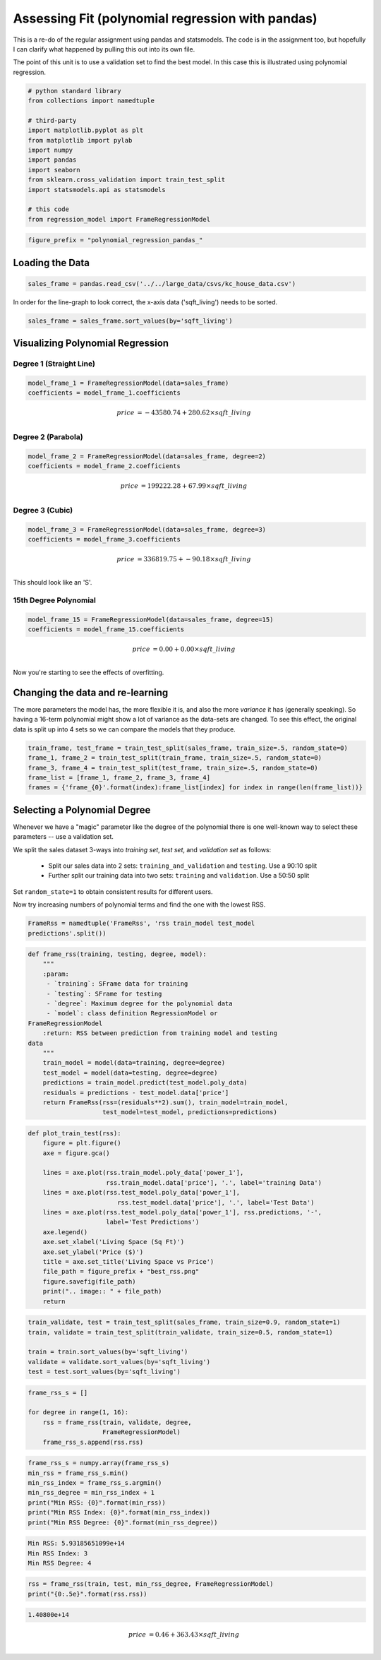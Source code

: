 Assessing Fit (polynomial regression with pandas)
=================================================

This is a re-do of the regular assignment using pandas and statsmodels. The code is in the assignment too, but hopefully I can clarify what happened by pulling this out into its own file.

The point of this unit is to use a validation set to find the best model. In this case this is illustrated using polynomial regression.


.. code:: python

    # python standard library
    from collections import namedtuple
    
    # third-party
    import matplotlib.pyplot as plt
    from matplotlib import pylab
    import numpy
    import pandas
    import seaborn
    from sklearn.cross_validation import train_test_split
    import statsmodels.api as statsmodels
    
    # this code
    from regression_model import FrameRegressionModel
    




.. code:: python

    figure_prefix = "polynomial_regression_pandas_"
    



Loading the Data
----------------


.. code:: python

    sales_frame = pandas.read_csv('../../large_data/csvs/kc_house_data.csv')



In order for the line-graph to look correct, the x-axis data ('sqft_living') needs to be sorted.


.. code:: python

    sales_frame = sales_frame.sort_values(by='sqft_living')




Visualizing Polynomial Regression
---------------------------------

Degree 1 (Straight Line)
~~~~~~~~~~~~~~~~~~~~~~~~


.. code:: python

    model_frame_1 = FrameRegressionModel(data=sales_frame)
    coefficients = model_frame_1.coefficients




.. math::
   price &= -43580.74 + 280.62\times sqft\_living\\



.. image:: figures/polynomial_regression_pandas_degree_1.png



Degree 2 (Parabola)
~~~~~~~~~~~~~~~~~~~


.. code:: python

    model_frame_2 = FrameRegressionModel(data=sales_frame, degree=2)
    coefficients = model_frame_2.coefficients

.. image:: figures/polynomial_regression_pandas_model_2_1.png
   :width: 15 cm




.. math::
   price &= 199222.28 + 67.99\times sqft\_living\\



.. image:: figures/degree_2.png


Degree 3 (Cubic)
~~~~~~~~~~~~~~~~


.. code:: python

    model_frame_3 = FrameRegressionModel(data=sales_frame, degree=3)
    coefficients = model_frame_3.coefficients

.. image:: figures/polynomial_regression_pandas_model_3_1.png
   :width: 15 cm




.. math::
   price &= 336819.75 + -90.18\times sqft\_living\\




.. image:: figures/degree_3.png



This should look like an 'S'.

15th Degree Polynomial
~~~~~~~~~~~~~~~~~~~~~~


.. code:: python

    model_frame_15 = FrameRegressionModel(data=sales_frame, degree=15)
    coefficients = model_frame_15.coefficients

.. image:: figures/polynomial_regression_pandas_model_15_1.png
   :width: 15 cm




.. math::
   price &= 0.00 + 0.00\times sqft\_living\\




.. image:: figures/plot_model_15.png



Now you're starting to see the effects of overfitting.

.. '


Changing the data and re-learning
---------------------------------

The more parameters the model has, the more flexible it is, and also the more *variance* it has (generally speaking). So having a 16-term polynomial might show a lot of variance as the data-sets are changed. To see this effect, the original data is split up into 4 sets so we can compare the models that they produce.


.. code:: python

    train_frame, test_frame = train_test_split(sales_frame, train_size=.5, random_state=0)
    frame_1, frame_2 = train_test_split(train_frame, train_size=.5, random_state=0)
    frame_3, frame_4 = train_test_split(test_frame, train_size=.5, random_state=0)
    frame_list = [frame_1, frame_2, frame_3, frame_4]
    frames = {'frame_{0}'.format(index):frame_list[index] for index in range(len(frame_list))}

.. image:: figures/polynomial_regression_pandas_create_sets_1.png
   :width: 15 cm




.. image:: figures/plot_set_frame_0.png

.. image:: figures/plot_set_frame_1.png

.. image:: figures/plot_set_frame_2.png

.. image:: figures/plot_set_frame_3.png





Selecting a Polynomial Degree
-----------------------------

Whenever we have a "magic" parameter like the degree of the polynomial there is one well-known way to select these parameters -- use a validation set.

We split the sales dataset 3-ways into *training set*, *test set*, and *validation set* as follows:

 * Split our sales data into 2 sets: ``training_and_validation`` and ``testing``. Use a 90:10 split
 * Further split our training data into two sets: ``training`` and ``validation``. Use a 50:50 split

Set ``random_state=1`` to obtain consistent results for different users.

Now try increasing numbers of polynomial terms and find the one with the lowest RSS.



.. code:: python

    FrameRss = namedtuple('FrameRss', 'rss train_model test_model
    predictions'.split())
    

.. image:: figures/polynomial_regression_pandas_FramedRss_1.png
   :width: 15 cm

.. image:: figures/polynomial_regression_pandas_FramedRss_2.png
   :width: 15 cm

.. image:: figures/polynomial_regression_pandas_FramedRss_3.png
   :width: 15 cm

.. image:: figures/polynomial_regression_pandas_FramedRss_4.png
   :width: 15 cm




.. code:: python

    def frame_rss(training, testing, degree, model):
        """
        :param:
         - `training`: SFrame data for training
         - `testing`: SFrame for testing
         - `degree`: Maximum degree for the polynomial data
         - `model`: class definition RegressionModel or
    FrameRegressionModel
        :return: RSS between prediction from training model and testing
    data
        """
        train_model = model(data=training, degree=degree)
        test_model = model(data=testing, degree=degree)
        predictions = train_model.predict(test_model.poly_data)
        residuals = predictions - test_model.data['price']
        return FrameRss(rss=(residuals**2).sum(), train_model=train_model,
                        test_model=test_model, predictions=predictions)
    





.. code:: python

    def plot_train_test(rss):
        figure = plt.figure()
        axe = figure.gca()
        
        lines = axe.plot(rss.train_model.poly_data['power_1'],
                         rss.train_model.data['price'], '.', label='training Data')
        lines = axe.plot(rss.test_model.poly_data['power_1'],
                            rss.test_model.data['price'], '.', label='Test Data')
        lines = axe.plot(rss.test_model.poly_data['power_1'], rss.predictions, '-',
                         label='Test Predictions')
        axe.legend()
        axe.set_xlabel('Living Space (Sq Ft)')
        axe.set_ylabel('Price ($)')
        title = axe.set_title('Living Space vs Price')
        file_path = figure_prefix + "best_rss.png"
        figure.savefig(file_path)
        print(".. image:: " + file_path)
        return




.. code:: python

    train_validate, test = train_test_split(sales_frame, train_size=0.9, random_state=1)
    train, validate = train_test_split(train_validate, train_size=0.5, random_state=1)
    
    train = train.sort_values(by='sqft_living')
    validate = validate.sort_values(by='sqft_living')
    test = test.sort_values(by='sqft_living')




.. code:: python

    frame_rss_s = []
    
    for degree in range(1, 16):
        rss = frame_rss(train, validate, degree,
                        FrameRegressionModel)
        frame_rss_s.append(rss.rss)
    




.. code:: python

    frame_rss_s = numpy.array(frame_rss_s)
    min_rss = frame_rss_s.min()
    min_rss_index = frame_rss_s.argmin()
    min_rss_degree = min_rss_index + 1
    print("Min RSS: {0}".format(min_rss))
    print("Min RSS Index: {0}".format(min_rss_index))
    print("Min RSS Degree: {0}".format(min_rss_degree))
    

.. code::

    Min RSS: 5.93185651099e+14
    Min RSS Index: 3
    Min RSS Degree: 4
    
    




.. code:: python

    rss = frame_rss(train, test, min_rss_degree, FrameRegressionModel)
    print("{0:.5e}".format(rss.rss))
    

.. code::

    1.40800e+14
    
    




.. math::
   price &= 0.46 + 363.43\times sqft\_living\\




.. image:: polynomial_regression_pandas_best_rss.png


